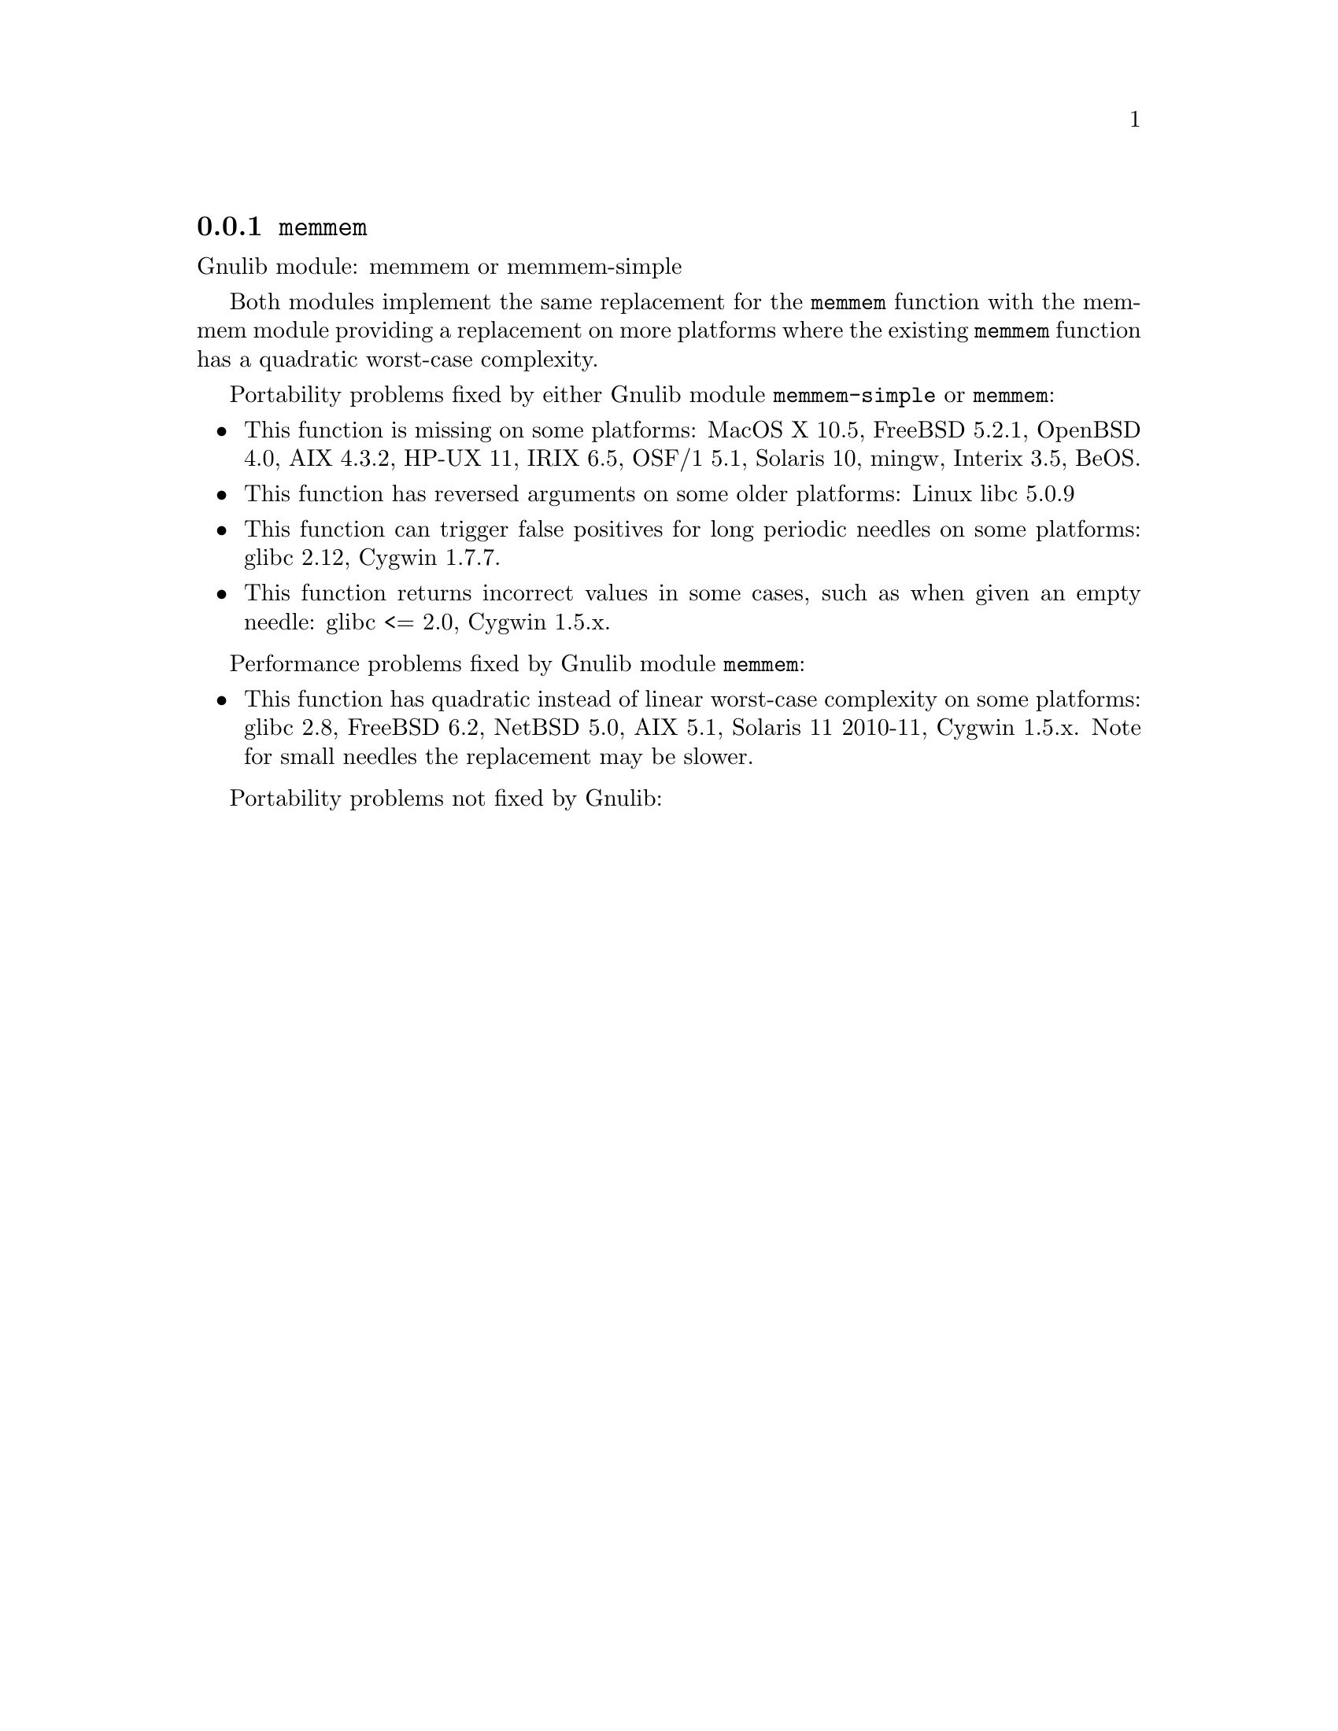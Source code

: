@node memmem
@subsection @code{memmem}
@findex memmem

Gnulib module: memmem or memmem-simple

Both modules implement the same replacement for the @code{memmem} function
with the memmem module providing a replacement on more platforms where
the existing @code{memmem} function has a quadratic worst-case complexity.

Portability problems fixed by either Gnulib module @code{memmem-simple}
or @code{memmem}:
@itemize
@item
This function is missing on some platforms:
MacOS X 10.5, FreeBSD 5.2.1, OpenBSD 4.0, AIX 4.3.2, HP-UX 11, IRIX 6.5, OSF/1 5.1, Solaris 10, mingw, Interix 3.5, BeOS.
@item
This function has reversed arguments on some older platforms:
Linux libc 5.0.9
@item
This function can trigger false positives for long periodic needles on
some platforms:
glibc 2.12, Cygwin 1.7.7.

@item
This function returns incorrect values in some cases, such as when
given an empty needle:
glibc <= 2.0, Cygwin 1.5.x.
@end itemize

Performance problems fixed by Gnulib module @code{memmem}:
@itemize
@item
This function has quadratic instead of linear worst-case complexity on some
platforms:
glibc 2.8, FreeBSD 6.2, NetBSD 5.0, AIX 5.1, Solaris 11 2010-11, Cygwin 1.5.x.
Note for small needles the replacement may be slower.
@end itemize

Portability problems not fixed by Gnulib:
@itemize
@end itemize
